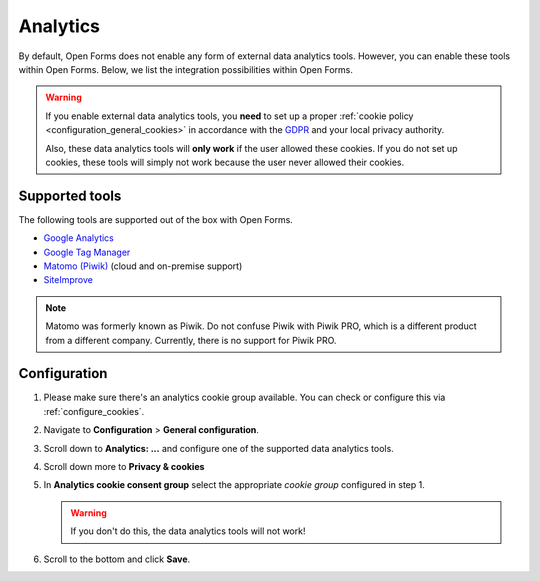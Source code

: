 .. _configuration_general_analytics:

Analytics
=========

By default, Open Forms does not enable any form of external data analytics 
tools. However, you can enable these tools within Open Forms. Below, we list
the integration possibilities within Open Forms.

.. warning::

    If you enable external data analytics tools, you **need** to set up a proper
    :ref:`cookie policy <configuration_general_cookies>` in accordance with
    the `GDPR`_ and your local privacy authority.

    Also, these data analytics tools will **only work** if the user allowed 
    these cookies. If you do not set up cookies, these tools will simply not 
    work because the user never allowed their cookies.

.. _`GDPR`: https://gdpr.eu/


Supported tools
---------------

The following tools are supported out of the box with Open Forms.

.. image:: _assets/admin_analytics_settings.png


* `Google Analytics <https://marketingplatform.google.com/about/analytics/>`__
* `Google Tag Manager <https://marketingplatform.google.com/about/tag-manager/>`__ 
* `Matomo (Piwik) <https://matomo.org/>`__ (cloud and on-premise support)
* `SiteImprove <https://siteimprove.com/en/analytics/>`__

.. note::

    Matomo was formerly known as Piwik. Do not confuse Piwik with Piwik PRO, 
    which is a different product from a different company. Currently, there is
    no support for Piwik PRO.


Configuration
-------------

1. Please make sure there's an analytics cookie group available. You can check
   or configure this via :ref:`configure_cookies`.

2. Navigate to **Configuration** > **General configuration**.

3. Scroll down to **Analytics: ...** and configure one of the supported data
   analytics tools.

4. Scroll down more to **Privacy & cookies**

5. In **Analytics cookie consent group** select the appropriate *cookie group*
   configured in step 1.

   .. warning::

       If you don't do this, the data analytics tools will not work!

6. Scroll to the bottom and click **Save**.

